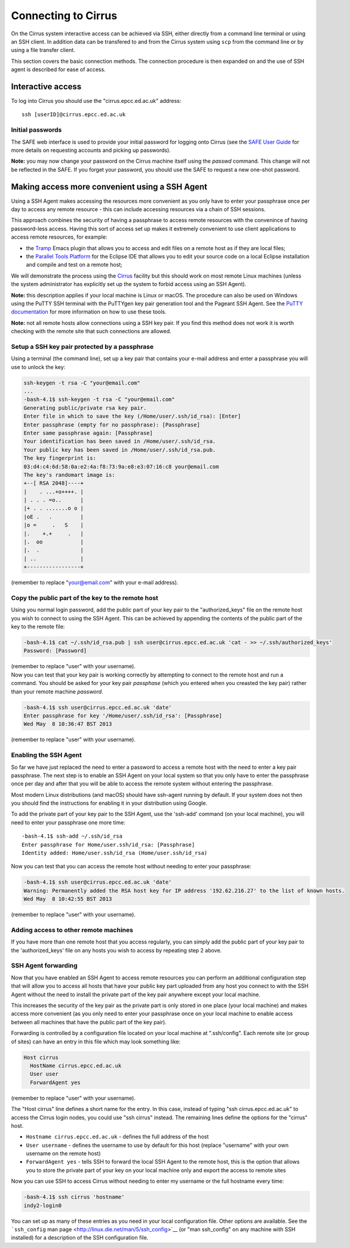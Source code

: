 Connecting to Cirrus
====================

On the Cirrus system interactive access can be achieved via SSH, either
directly from a command line terminal or using an SSH client. In
addition data can be transfered to and from the Cirrus system using
``scp`` from the command line or by using a file transfer client.

This section covers the basic connection methods. The connection
procedure is then expanded on and the use of SSH agent is described for
ease of access.

Interactive access
------------------

To log into Cirrus you should use the "cirrus.epcc.ed.ac.uk" address:

::

    ssh [userID]@cirrus.epcc.ed.ac.uk

Initial passwords
~~~~~~~~~~~~~~~~~

The SAFE web interface is used to provide your initial password for
logging onto Cirrus (see the `SAFE User
Guide </documentation/safe-guide>`__ for more details on requesting
accounts and picking up passwords).

**Note:** you may now change your password on the Cirrus machine itself
using the *passwd* command. This change will not be reflected in the
SAFE. If you forget your password, you should use the SAFE to request a
new one-shot password.

Making access more convenient using a SSH Agent
-----------------------------------------------

Using a SSH Agent makes accessing the resources more convenient as you
only have to enter your passphrase once per day to access any remote
resource - this can include accessing resources via a chain of SSH
sessions.

This approach combines the security of having a passphrase to access
remote resources with the convenince of having password-less access.
Having this sort of access set up makes it extremely convenient to use
client applications to access remote resources, for example:

-  the `Tramp <http://www.gnu.org/software/tramp/>`__ Emacs plugin that
   allows you to access and edit files on a remote host as if they are
   local files;
-  the `Parallel Tools Platform <http://www.eclipse.org/ptp/>`__ for the
   Eclipse IDE that allows you to edit your source code on a local
   Eclipse installation and compile and test on a remote host;

We will demonstrate the process using the
`Cirrus <http://www.cirrus.ac.uk>`__ facility but this should work on
most remote Linux machines (unless the system administrator has
explicitly set up the system to forbid access using an SSH Agent).

**Note:** this description applies if your local machine is Linux or macOS.
The procedure can also be used on Windows using the PuTTY SSH
terminal with the PuTTYgen key pair generation tool and the Pageant SSH
Agent. See the `PuTTY
documentation <http://the.earth.li/~sgtatham/putty/0.62/htmldoc/>`__ for
more information on how to use these tools.

**Note:** not all remote hosts allow connections using a SSH key pair.
If you find this method does not work it is worth checking with the
remote site that such connections are allowed.

Setup a SSH key pair protected by a passphrase
~~~~~~~~~~~~~~~~~~~~~~~~~~~~~~~~~~~~~~~~~~~~~~

Using a terminal (the command line), set up a key pair that contains
your e-mail address and enter a passphrase you will use to unlock the
key:

.. code:: example

    ssh-keygen -t rsa -C "your@email.com"
    ...
    -bash-4.1$ ssh-keygen -t rsa -C "your@email.com"
    Generating public/private rsa key pair.
    Enter file in which to save the key (/Home/user/.ssh/id_rsa): [Enter]
    Enter passphrase (empty for no passphrase): [Passphrase]
    Enter same passphrase again: [Passphrase]
    Your identification has been saved in /Home/user/.ssh/id_rsa.
    Your public key has been saved in /Home/user/.ssh/id_rsa.pub.
    The key fingerprint is:
    03:d4:c4:6d:58:0a:e2:4a:f8:73:9a:e8:e3:07:16:c8 your@email.com
    The key's randomart image is:
    +--[ RSA 2048]----+
    |    . ...+o++++. |
    | . . . =o..      |
    |+ . . .......o o |
    |oE .   .         |
    |o =     .   S    |
    |.    +.+     .   |
    |.  oo            |
    |.  .             |
    | ..              |
    +-----------------+

(remember to replace "your@email.com" with your e-mail address).

Copy the public part of the key to the remote host
~~~~~~~~~~~~~~~~~~~~~~~~~~~~~~~~~~~~~~~~~~~~~~~~~~

Using you normal login password, add the public part of your key pair to
the "authorized\_keys" file on the remote host you wish to connect to
using the SSH Agent. This can be achieved by appending the contents of
the public part of the key to the remote file:

.. code:: example

    -bash-4.1$ cat ~/.ssh/id_rsa.pub | ssh user@cirrus.epcc.ed.ac.uk 'cat - >> ~/.ssh/authorized_keys'
    Password: [Password]

| (remember to replace "user" with your username).
| Now you can test that your key pair is working correctly by attempting
  to connect to the remote host and run a command. You should be asked
  for your key pair *passphase* (which you entered when you creasted the
  key pair) rather than your remote machine *password*.

.. code:: example

    -bash-4.1$ ssh user@cirrus.epcc.ed.ac.uk 'date'
    Enter passphrase for key '/Home/user/.ssh/id_rsa': [Passphrase]
    Wed May  8 10:36:47 BST 2013

(remember to replace "user" with your username).

Enabling the SSH Agent
~~~~~~~~~~~~~~~~~~~~~~

So far we have just replaced the need to enter a password to access a
remote host with the need to enter a key pair passphrase. The next step
is to enable an SSH Agent on your local system so that you only have to
enter the passphrase once per day and after that you will be able to
access the remote system without entering the passphrase.

Most modern Linux distributions (and macOS) should have ssh-agent
running by default. If your system does not then you should find the
instructions for enabling it in your distribution using Google.

To add the private part of your key pair to the SSH Agent, use the
'ssh-add' command (on your local machine), you will need to enter your
passphrase one more time:

::

    -bash-4.1$ ssh-add ~/.ssh/id_rsa
    Enter passphrase for Home/user.ssh/id_rsa: [Passphrase]
    Identity added: Home/user.ssh/id_rsa (Home/user.ssh/id_rsa)

Now you can test that you can access the remote host without needing to
enter your passphrase:

.. code:: example

    -bash-4.1$ ssh user@cirrus.epcc.ed.ac.uk 'date'
    Warning: Permanently added the RSA host key for IP address '192.62.216.27' to the list of known hosts.
    Wed May  8 10:42:55 BST 2013

(remember to replace "user" with your username).

Adding access to other remote machines
~~~~~~~~~~~~~~~~~~~~~~~~~~~~~~~~~~~~~~

If you have more than one remote host that you access regularly, you can
simply add the public part of your key pair to the 'authorized\_keys'
file on any hosts you wish to access by repeating step 2 above.

SSH Agent forwarding
~~~~~~~~~~~~~~~~~~~~

Now that you have enabled an SSH Agent to access remote resources you
can perform an additional configuration step that will allow you to
access all hosts that have your public key part uploaded from any host
you connect to with the SSH Agent without the need to install the
private part of the key pair anywhere except your local machine.

This increases the security of the key pair as the private part is only
stored in one place (your local machine) and makes access more
convenient (as you only need to enter your passphrase once on your local
machine to enable access between all machines that have the public part
of the key pair).

Forwarding is controlled by a configuration file located on your local
machine at ".ssh/config". Each remote site (or group of sites) can have
an entry in this file which may look something like:

.. code:: example

    Host cirrus
      HostName cirrus.epcc.ed.ac.uk
      User user
      ForwardAgent yes

(remember to replace "user" with your username).

The "Host cirrus" line defines a short name for the entry. In this case,
instead of typing "ssh cirrus.epcc.ed.ac.uk" to access the Cirrus login
nodes, you could use "ssh cirrus" instead. The remaining lines define
the options for the "cirrus" host.

-  ``Hostname cirrus.epcc.ed.ac.uk`` - defines the full address of the
   host
-  ``User username`` - defines the username to use by default for this
   host (replace "username" with your own username on the remote host)
-  ``ForwardAgent yes`` - tells SSH to forward the local SSH Agent to
   the remote host, this is the option that allows you to store the
   private part of your key on your local machine only and export the
   access to remote sites

Now you can use SSH to access Cirrus without needing to enter my
username or the full hostname every time:

.. code:: example

    -bash-4.1$ ssh cirrus 'hostname'
    indy2-login0

You can set up as many of these entries as you need in your local
configuration file. Other options are available. See the ```ssh_config``
man page <http://linux.die.net/man/5/ssh_config>`__ (or "man
ssh\_config" on any machine with SSH installed) for a description of the
SSH configuration file.

